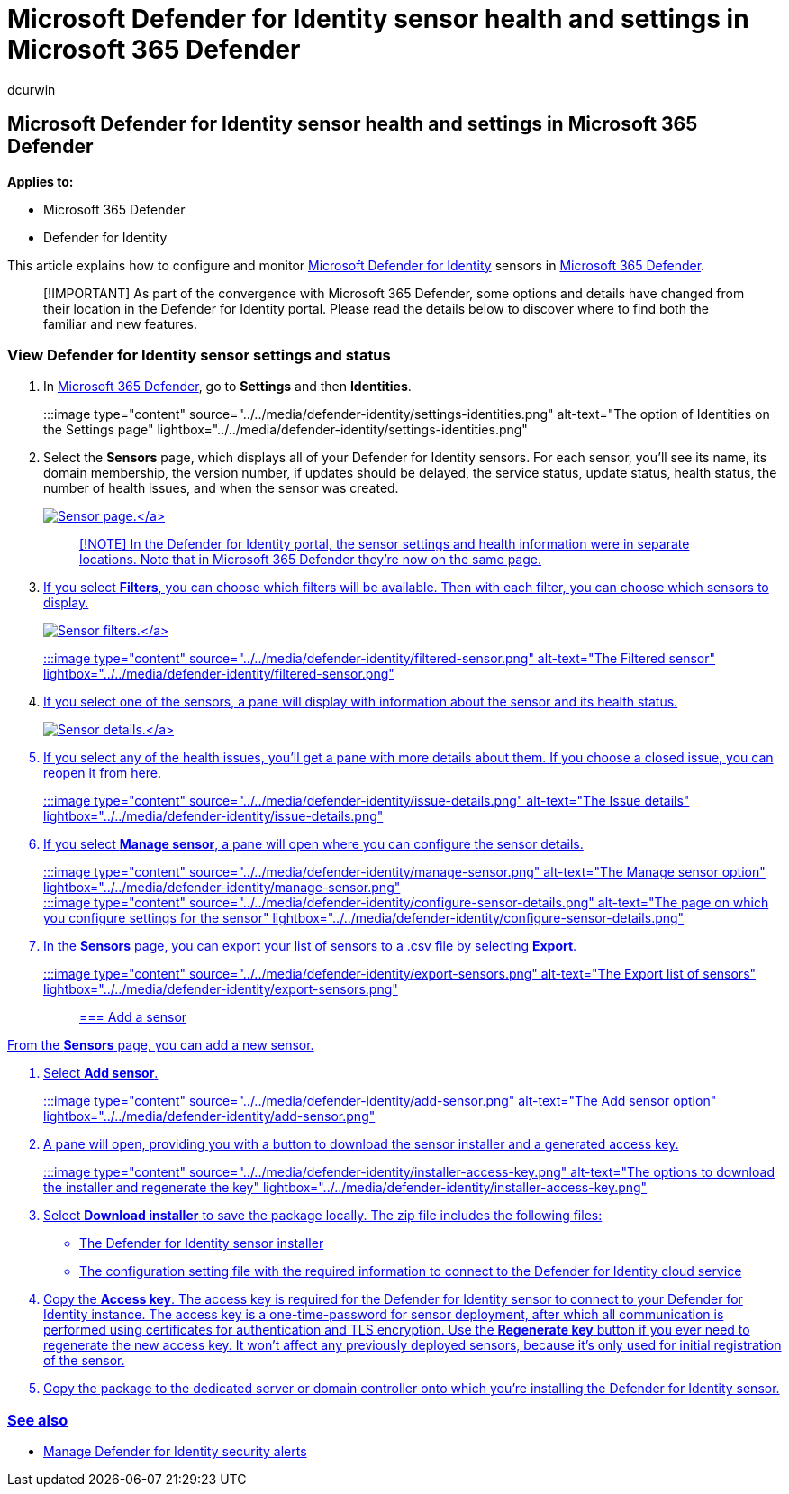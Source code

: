 = Microsoft Defender for Identity sensor health and settings in Microsoft 365 Defender
:author: dcurwin
:description: Learn how to configure Microsoft Defender for Identity sensors and monitor their health in Microsoft 365 Defender
:manager: raynew
:ms.author: dacurwin
:ms.collection: M365-security-compliance
:ms.custom: admindeeplinkDEFENDER
:ms.date: 06/07/2021
:ms.service: microsoft-defender-for-identity
:ms.topic: how-to
:search.appverid: met150

== Microsoft Defender for Identity sensor health and settings in Microsoft 365 Defender

*Applies to:*

* Microsoft 365 Defender
* Defender for Identity

This article explains how to configure and monitor link:/defender-for-identity[Microsoft Defender for Identity] sensors in link:/microsoft-365/security/defender/overview-security-center[Microsoft 365 Defender].

____
[!IMPORTANT] As part of the convergence with Microsoft 365 Defender, some options and details have changed from their location in the Defender for Identity portal.
Please read the details below to discover where to find both the familiar and new features.
____

=== View Defender for Identity sensor settings and status

. In https://go.microsoft.com/fwlink/p/?linkid=2077139[Microsoft 365 Defender], go to *Settings* and then *Identities*.
+
:::image type="content" source="../../media/defender-identity/settings-identities.png" alt-text="The option of Identities on the Settings page" lightbox="../../media/defender-identity/settings-identities.png":::

. Select the *Sensors* page, which displays all of your Defender for Identity sensors.
For each sensor, you'll see its name, its domain membership, the version number, if updates should be delayed, the service status, update status, health status, the number of health issues, and when the sensor was created.
+
link:../../media/defender-identity/sensor-page.png#lightbox[image:../../media/defender-identity/sensor-page.png[Sensor page.\]]
+
____
[!NOTE] In the Defender for Identity portal, the sensor settings and health information were in separate locations.
Note that in Microsoft 365 Defender they're now on the same page.
____

. If you select *Filters*, you can choose which filters will be available.
Then with each filter, you can choose which sensors to display.
+
link:../../media/defender-identity/sensor-filters.png#lightbox[image:../../media/defender-identity/sensor-filters.png[Sensor filters.\]]
+
:::image type="content" source="../../media/defender-identity/filtered-sensor.png" alt-text="The Filtered sensor" lightbox="../../media/defender-identity/filtered-sensor.png":::

. If you select one of the sensors, a pane will display with information about the sensor and its health status.
+
link:../../media/defender-identity/sensor-details.png#lightbox[image:../../media/defender-identity/sensor-details.png[Sensor details.\]]

. If you select any of the health issues, you'll get a pane with more details about them.
If you choose a closed issue, you can reopen it from here.
+
:::image type="content" source="../../media/defender-identity/issue-details.png" alt-text="The Issue details" lightbox="../../media/defender-identity/issue-details.png":::

. If you select *Manage sensor*, a pane will open where you can configure the sensor details.
+
:::image type="content" source="../../media/defender-identity/manage-sensor.png" alt-text="The Manage sensor option" lightbox="../../media/defender-identity/manage-sensor.png":::
+
:::image type="content" source="../../media/defender-identity/configure-sensor-details.png" alt-text="The page on which you configure settings for the sensor" lightbox="../../media/defender-identity/configure-sensor-details.png":::

. In the *Sensors* page, you can export your list of sensors to a .csv file by selecting *Export*.
+
:::image type="content" source="../../media/defender-identity/export-sensors.png" alt-text="The Export list of sensors" lightbox="../../media/defender-identity/export-sensors.png":::

=== Add a sensor

From the *Sensors* page, you can add a new sensor.

. Select *Add sensor*.
+
:::image type="content" source="../../media/defender-identity/add-sensor.png" alt-text="The Add sensor option" lightbox="../../media/defender-identity/add-sensor.png":::

. A pane will open, providing you with a button to download the sensor installer and a generated access key.
+
:::image type="content" source="../../media/defender-identity/installer-access-key.png" alt-text="The options to download the installer and regenerate the key" lightbox="../../media/defender-identity/installer-access-key.png":::

. Select *Download installer* to save the package locally.
The zip file includes the following files:
 ** The Defender for Identity sensor installer
 ** The configuration setting file with the required information to connect to the Defender for Identity cloud service
. Copy the *Access key*.
The access key is required for the Defender for Identity sensor to connect to your Defender for Identity instance.
The access key is a one-time-password for sensor deployment, after which all communication is performed using certificates for authentication and TLS encryption.
Use the *Regenerate key* button if you ever need to regenerate the new access key.
It won't affect any previously deployed sensors, because it's only used for initial registration of the sensor.
. Copy the package to the dedicated server or domain controller onto which you're installing the Defender for Identity sensor.

=== See also

* xref:manage-security-alerts.adoc[Manage Defender for Identity security alerts]
